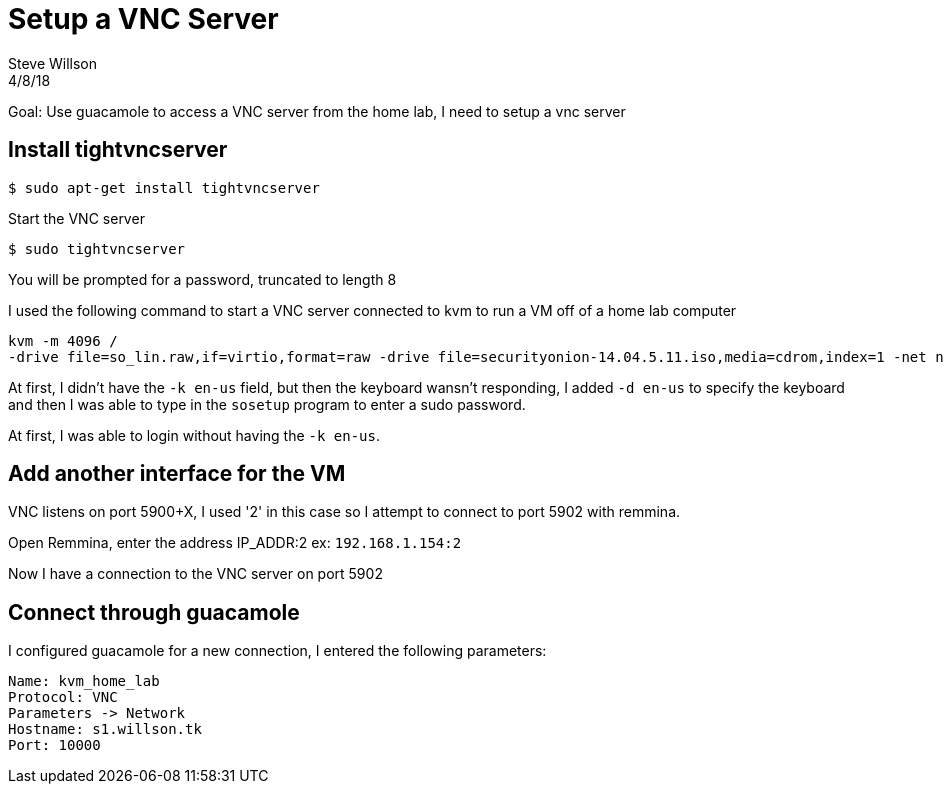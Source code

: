 
= Setup a VNC Server
Steve Willson
4/8/18

Goal: Use guacamole to access a VNC server from the home lab, I need to setup a vnc server

== Install tightvncserver

 $ sudo apt-get install tightvncserver

Start the VNC server

 $ sudo tightvncserver

You will be prompted for a password, truncated to length 8

I used the following command to start a VNC server connected to kvm to run a VM off of a home lab computer

----
kvm -m 4096 /
-drive file=so_lin.raw,if=virtio,format=raw -drive file=securityonion-14.04.5.11.iso,media=cdrom,index=1 -net nic,model=virtio -net user -vnc 0.0.0.0:2 -k en-us -net nic,model=virtio
----

At first, I didn't have the `-k en-us` field, but then the keyboard wansn't responding, I added `-d en-us` to specify the keyboard and then I was able to type in the `sosetup` program to enter a sudo password.

At first, I was able to login without having the `-k en-us`.

== Add another interface for the VM

VNC listens on port 5900+X, I used '2' in this case so I attempt to connect to port 5902 with remmina.

Open Remmina, enter the address IP_ADDR:2 ex: `192.168.1.154:2`

Now I have a connection to the VNC server on port 5902

== Connect through guacamole

I configured guacamole for a new connection, I entered the following parameters:

----
Name: kvm_home_lab
Protocol: VNC
Parameters -> Network
Hostname: s1.willson.tk
Port: 10000
----

